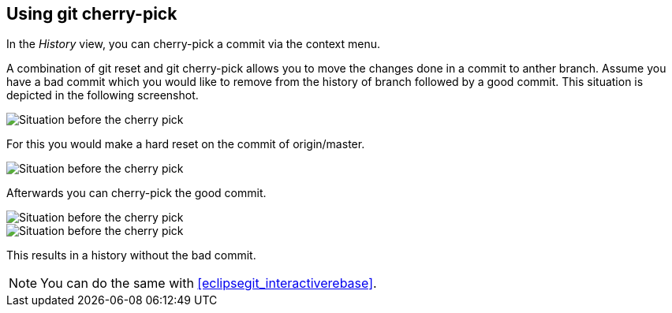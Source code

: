 == Using git cherry-pick

In the _History_ view, you can cherry-pick a commit via the context menu.

A combination of git reset and git cherry-pick allows you to move the changes done in a commit to anther branch.
Assume you have a bad commit which you would like to remove from the history of branch followed by a good commit.
This situation is depicted in the following screenshot.

image::cherrypick10.png[Situation before the cherry pick]

For this you would make a hard reset on the commit of origin/master.

image::cherrypick20.png[Situation before the cherry pick]

Afterwards you can cherry-pick the good commit.

image::cherrypick30.png[Situation before the cherry pick]

image::cherrypick40.png[Situation before the cherry pick]

This results in a history without the bad commit. 

[NOTE]
====
You can do the same with <<eclipsegit_interactiverebase>>.
====
